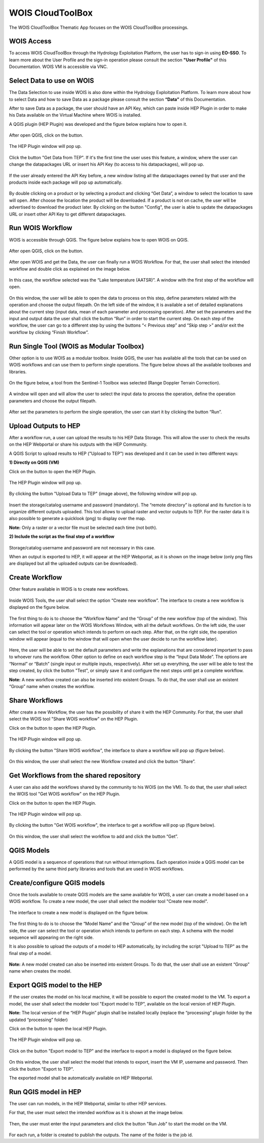 .. _app_wois:

WOIS CloudToolBox
=================

The WOIS CloudToolBox Thematic App focuses on the WOIS CloudToolBox processings.

.. figure:: ../includes/apps_wois.png
	:figclass: img-border
	:scale: 80%

WOIS Access
-----------

To access WOIS CloudToolBox through the Hydrology Exploitation Platform, the user has to sign-in using **EO-SSO**. To learn more about the User Profile and the sign-in operation please consult the section **"User Profile"** of this Documentation. WOIS VM is accessible via VNC.

Select Data to use on WOIS
--------------------------

The Data Selection to use inside WOIS is also done within the Hydrology Exploitation Platform. To learn more about how to select Data and how to save Data as a package please consult the section **“Data”** of this Documentation.

After to save Data as a package, the user should have an API Key, which can paste inside HEP Plugin in order to make his Data available on the Virtual Machine where WOIS is installed.

A QGIS plugin (HEP Plugin) was developed and the figure below explains how to open it.

.. figure:: ../includes/open_data_plugin.png
	:figclass: img-border
	:scale: 80%

After open QGIS, click on the button.

.. figure:: ../includes/hep_data_button.png
	:scale: 80%

The HEP Plugin window will pop up.

.. figure:: ../includes/HEP_plugin_5.png
	:figclass: img-border
	:scale: 80%

Click the button "Get Data from TEP".
If it's the first time the user uses this feature, a window, where the user can change the datapackages URL or insert his API Key (to access to his datapackages), will pop up.

.. figure:: ../includes/config_data_package_window.png
	:figclass: img-border
	:scale: 80%

If the user already entered the API Key before, a new window listing all the datapackages owned by that user and the products inside each package will pop up automatically.

.. figure:: ../includes/data_tree_window.png
	:figclass: img-border
	:scale: 80%

By double clicking on a product or by selecting a product and clicking “Get Data”, a window to select the location to save will open. After choose the location the product will be downloaded. If a product is not on cache, the user will be advertised to download the product later.
By clicking on the button "Config", the user is able to update the datapackages URL or insert other API Key to get different datapackages.

Run WOIS Workflow
-----------------

WOIS is accessible through QGIS. The figure below explains how to open WOIS on QGIS.

.. figure:: ../includes/open_WOIS.png
	:figclass: img-border
	:scale: 80%

After open QGIS, click on the button.

.. figure:: ../includes/WOIS_button.png
	:scale: 80%
	
After open WOIS and get the Data, the user can finally run a WOIS Workflow. For that, the user shall select the intended workflow and double click as explained on the image below.

.. figure:: ../includes/WOIS_wf_select.png
	:figclass: img-border
	:scale: 80%

In this case, the workflow selected was the “Lake temperature (AATSR)”. A window with the first step of the workflow will open.

.. figure:: ../includes/WF_step_1.png
	:figclass: img-border
	:scale: 80%

On this window, the user will be able to open the data to process on this step, define parameters related with the operation and choose the output filepath. On the left side of the window, it is available a set of detailed explanations about the current step (input data, mean of each parameter and processing operation).
After set the parameters and the input and output data the user shall click the button “Run” in order to start the current step. On each step of the workflow, the user can go to a different step by using the buttons “< Previous step” and “Skip step >” and/or exit the workflow by clicking “Finish Workflow”.

Run Single Tool (WOIS as Modular Toolbox)
-----------------------------------------

Other option is to use WOIS as a modular toolbox. Inside QGIS, the user has available all the tools that can be used on WOIS workflows and can use them to perform single operations. The figure below shows all the available toolboxes and libraries.

.. figure:: ../includes/WOIS_modular_tbx.png
	:figclass: img-border
	:scale: 80%

On the figure below, a tool from the Sentinel-1 Toolbox was selected (Range Doppler Terrain Correction).

.. figure:: ../includes/WOIS_modular_tbx_single_tool_selection.png
	:figclass: img-border
	:scale: 80%

A window will open and will allow the user to select the input data to process the operation, define the operation parameters and choose the output filepath.

.. figure:: ../includes/WOIS_modular_tbx_single_tool_interface.png
	:figclass: img-border
	:scale: 80%

After set the parameters to perform the single operation, the user can start it by clicking the button “Run”.

Upload Outputs to HEP
---------------------

After a workflow run, a user can upload the results to his HEP Data Storage. This will allow the user to check the results on the HEP Webportal or share his outputs with the HEP Community.

A QGIS Script to upload results to HEP ("Upload to TEP") was developed and it can be used in two different ways:

**1) Directly on QGIS (VM)**

Click on the button to open the HEP Plugin.

.. figure:: ../includes/hep_data_button.png
	:scale: 80%

The HEP Plugin window will pop up.

.. figure:: ../includes/HEP_plugin_5.png
	:figclass: img-border
	:scale: 80%
	
By clicking the button "Upload Data to TEP" (image above), the following window will pop up.
	
.. figure:: ../includes/upload_outputs_new.png
	:figclass: img-border
	:scale: 80%
	
Insert the storage/catalog username and password (mandatory). The “remote directory” is optional and its function is to organize different outputs uploaded.
This tool allows to upload raster and vector outputs to TEP. For the raster data it is also possible to generate a quicklook (png) to display over the map.

**Note:** Only a raster or a vector file must be selected each time (not both).

**2) Include the script as the final step of a workflow**

.. figure:: ../includes/upload_outputs_on_wf.png
	:figclass: img-border
	:scale: 80%
	
Storage/catalog username and password are not necessary in this case.


When an output is exported to HEP, it will appear at the HEP Webportal, as it is shown on the image below (only png files are displayed but all the uploaded outputs can be downloaded).

.. figure:: ../includes/outputs_on_hep.png
	:figclass: img-border
	:scale: 80%

Create Workflow
---------------

Other feature available in WOIS is to create new workflows.

.. figure:: ../includes/WOIS_create_new_WF_selection.png
	:figclass: img-border
	:scale: 80%

Inside WOIS Tools, the user shall select the option “Create new workflow”.
The interface to create a new workflow is displayed on the figure below.

.. figure:: ../includes/WOIS_create_new_WF.png
	:figclass: img-border
	:scale: 80%

The first thing to do is to choose the “Workflow Name” and the “Group” of the new workflow (top of the window). This information will appear later on the WOIS Workflows Window, with all the default workflows.
On the left side, the user can select the tool or operation which intends to perform on each step. After that, on the right side, the operation window will appear (equal to the window that will open when the user decide to run the workflow later).

.. figure:: ../includes/WOIS_create_new_WF_step_definition.png
	:figclass: img-border
	:scale: 80%

Here, the user will be able to set the default parameters and write the explanations that are considered important to pass to whoever runs the workflow. Other option to define on each workflow step is the “Input Data Mode”. The options are “Normal” or “Batch” (single input or multiple inputs, respectively).
After set up everything, the user will be able to test the step created, by click the button "Test", or simply save it and configure the next steps until get a complete workflow.

**Note:** A new workflow created can also be inserted into existent Groups. To do that, the user shall use an existent “Group” name when creates the workflow.

Share Workflows
---------------

After create a new Workflow, the user has the possibility of share it with the HEP Community. For that, the user shall select the WOIS tool "Share WOIS workflow" on the HEP Plugin.

Click on the button to open the HEP Plugin.

.. figure:: ../includes/hep_data_button.png
	:scale: 80%

The HEP Plugin window will pop up.

.. figure:: ../includes/HEP_plugin_5.png
	:figclass: img-border
	:scale: 80%

By clicking the button "Share WOIS workflow", the interface to share a workflow will pop up (figure below).

.. figure:: ../includes/wf_share.png
	:figclass: img-border
	:scale: 80%

On this window, the user shall select the new Workflow created and click the button “Share”.

Get Workflows from the shared repository
----------------------------------------

A user can also add the workflows shared by the community to his WOIS (on the VM). To do that, the user shall select the WOIS tool "Get WOIS workflow" on the HEP Plugin.

Click on the button to open the HEP Plugin.

.. figure:: ../includes/hep_data_button.png
	:scale: 80%

The HEP Plugin window will pop up.

.. figure:: ../includes/HEP_plugin_5.png
	:figclass: img-border
	:scale: 80%
	
By clicking the button "Get WOIS workflow", the interface to get a workflow will pop up (figure below).

.. figure:: ../includes/wf_get.png
	:figclass: img-border
	:scale: 80%

On this window, the user shall select the workflow to add and click the button “Get”.

QGIS Models
-----------

A QGIS model is a sequence of operations that run without interruptions. Each operation inside a QGIS model can be performed by the same third party libraries and tools that are used in WOIS workflows.

Create/configure QGIS models
----------------------------

Once the tools available to create QGIS models are the same available for WOIS, a user can create a model based on a WOIS workflow.
To create a new model, the user shall select the modeler tool "Create new model".

.. figure:: ../includes/open_create_model.png
	:figclass: img-border
	:scale: 80%

The interface to create a new model is displayed on the figure below.

.. figure:: ../includes/create_model_window.png
	:figclass: img-border
	:scale: 80%
	
The first thing to do is to choose the “Model Name” and the “Group” of the new model (top of the window).
On the left side, the user can select the tool or operation which intends to perform on each step. A schema with the model sequence will appearing on the right side.

It is also possible to upload the outputs of a model to HEP automatically, by including the script "Upload to TEP" as the final step of a model.

.. figure:: ../includes/create_model_w_upload.png
	:figclass: img-border
	:scale: 80%
	
**Note:** A new model created can also be inserted into existent Groups. To do that, the user shall use an existent “Group” name when creates the model.
	
Export QGIS model to the HEP
----------------------------

If the user creates the model on his local machine, it will be possible to export the created model to the VM.
To export a model, the user shall select the modeler tool "Export model to TEP", available on the local version of HEP Plugin.

**Note:** The local version of the “HEP Plugin” plugin shall be installed locally (replace the “processing” plugin folder by the updated “processing” folder)

Click on the button to open the local HEP Plugin.

.. figure:: ../includes/hep_data_button.png
	:scale: 80%

The HEP Plugin window will pop up.

.. figure:: ../includes/Local_HEP_Plugin.png
	:figclass: img-border
	:scale: 80%

Click on the button "Export model to TEP" and the interface to export a model is displayed on the figure below.

.. figure:: ../includes/export_model_new_window.png
	:figclass: img-border
	:scale: 80%

On this window, the user shall select the model that intends to export, insert the VM IP, username and password. Then click the button "Export to TEP".

The exported model shall be automatically available on HEP Webportal.

Run QGIS model in HEP
---------------------

The user can run models, in the HEP Webportal, similar to other HEP services.
 
For that, the user must select the intended workflow as it is shown at the image below.
 
.. figure:: ../includes/select_model_hep.png
	:figclass: img-border
	:scale: 80%

Then, the user must enter the input parameters and click the button "Run Job" to start the model on the VM.

.. figure:: ../includes/run_model_on_hep.png
	:figclass: img-border
	:scale: 80%

For each run, a folder is created to publish the outputs. The name of the folder is the job id.

